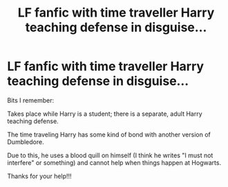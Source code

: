 #+TITLE: LF fanfic with time traveller Harry teaching defense in disguise...

* LF fanfic with time traveller Harry teaching defense in disguise...
:PROPERTIES:
:Author: _dum_spiro_spero_
:Score: 8
:DateUnix: 1565306406.0
:DateShort: 2019-Aug-09
:FlairText: What's That Fic?
:END:
Bits I remember:

Takes place while Harry is a student; there is a separate, adult Harry teaching defense.

The time traveling Harry has some kind of bond with another version of Dumbledore.

Due to this, he uses a blood quill on himself (I think he writes "I must not interfere" or something) and cannot help when things happen at Hogwarts.

Thanks for your help!!!

